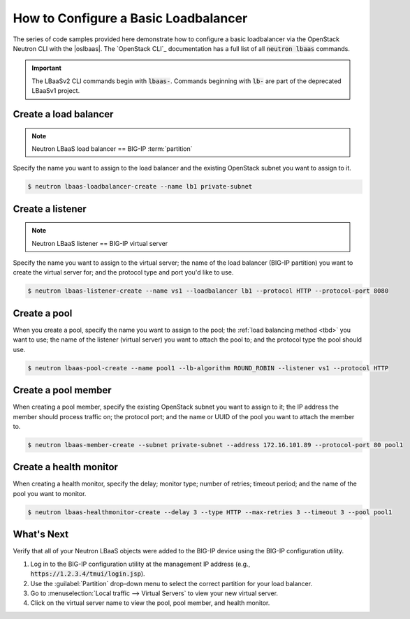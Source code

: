 .. _f5-openstack-lbaasv2-coding-example:

.. _lbaas-basic-loadbalancer:

How to Configure a Basic Loadbalancer
=====================================

The series of code samples provided here demonstrate how to configure a basic loadbalancer via the OpenStack Neutron CLI with the |oslbaas|.
The `OpenStack CLI`_ documentation has a full list of all :code:`neutron lbaas` commands.

.. important::

   The LBaaSv2 CLI commands begin with :code:`lbaas-`.
   Commands beginning with :code:`lb-` are part of the deprecated LBaaSv1 project.

.. todo:: add neutron cli response text and `show` info after each command

Create a load balancer
----------------------

.. note::

   Neutron LBaaS load balancer == BIG-IP :term:`partition`

.. todo:: add note about naming convention applied when you create a new load balancer

Specify the name you want to assign to the load balancer and the existing OpenStack subnet you want to assign to it.

.. code-block:: shell

   $ neutron lbaas-loadbalancer-create --name lb1 private-subnet


Create a listener
-----------------

.. note::

   Neutron LBaaS listener == BIG-IP virtual server

Specify the name you want to assign to the virtual server; the name of the load balancer (BIG-IP partition) you want to create the virtual server for; and the protocol type and port you'd like to use.

.. code-block:: shell

   $ neutron lbaas-listener-create --name vs1 --loadbalancer lb1 --protocol HTTP --protocol-port 8080


Create a pool
-------------

When you create a pool, specify the name you want to assign to the pool; the :ref:`load balancing method <tbd>` you want to use; the name of the listener (virtual server) you want to attach the pool to; and the protocol type the pool should use.

.. code-block:: shell

   $ neutron lbaas-pool-create --name pool1 --lb-algorithm ROUND_ROBIN --listener vs1 --protocol HTTP


Create a pool member
--------------------

When creating a pool member, specify the existing OpenStack subnet you want to assign to it; the IP address the member should process traffic on; the protocol port; and the name or UUID of the pool you want to attach the member to.

.. code-block:: shell

   $ neutron lbaas-member-create --subnet private-subnet --address 172.16.101.89 --protocol-port 80 pool1


Create a health monitor
-----------------------

When creating a health monitor, specify the delay; monitor type; number of retries; timeout period; and the name of the pool you want to monitor.

.. code-block:: shell

   $ neutron lbaas-healthmonitor-create --delay 3 --type HTTP --max-retries 3 --timeout 3 --pool pool1


What's Next
-----------

Verify that all of your Neutron LBaaS objects were added to the BIG-IP device using the BIG-IP configuration utility.

#. Log in to the BIG-IP configuration utility at the management IP address (e.g., :code:`https://1.2.3.4/tmui/login.jsp`).
#. Use the :guilabel:`Partition` drop-down menu to select the correct partition for your load balancer.
#. Go to :menuselection:`Local traffic --> Virtual Servers` to view your new virtual server.
#. Click on the virtual server name to view the pool, pool member, and health monitor.
